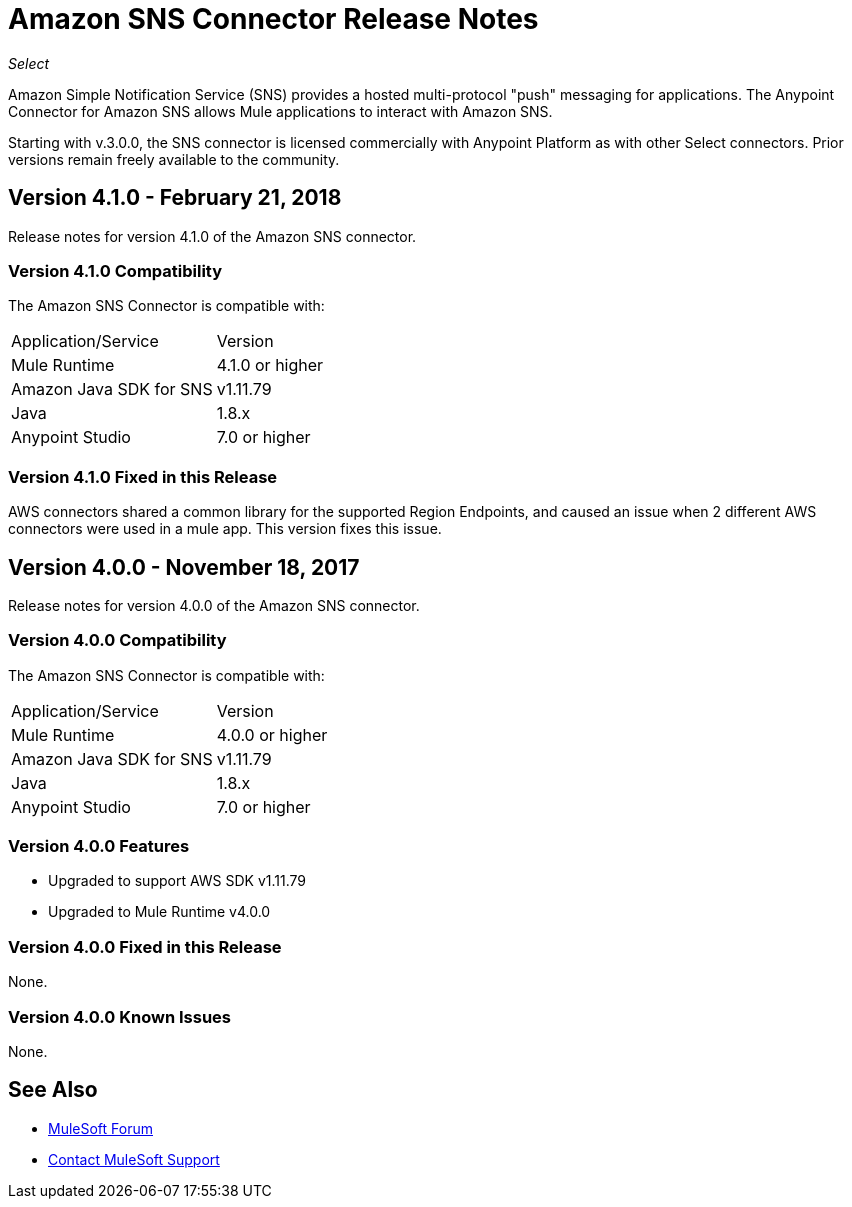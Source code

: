 = Amazon SNS Connector Release Notes
:keywords: release notes, amazon sns, sns, connector

_Select_

Amazon Simple Notification Service (SNS) provides a hosted multi-protocol "push" messaging for applications. The Anypoint Connector for Amazon SNS allows Mule applications to interact with Amazon SNS. 

Starting with v.3.0.0, the SNS connector is licensed commercially with Anypoint Platform as with other Select connectors.  Prior versions remain freely available to the community.

== Version 4.1.0 - February 21, 2018

Release notes for version 4.1.0 of the Amazon SNS connector.

=== Version 4.1.0 Compatibility

The Amazon SNS Connector is compatible with:

|===
|Application/Service|Version
|Mule Runtime|4.1.0 or higher
|Amazon Java SDK for SNS|v1.11.79
|Java|1.8.x
|Anypoint Studio|7.0 or higher
|===

=== Version 4.1.0 Fixed in this Release

AWS connectors shared a common library for the supported Region Endpoints, and caused an issue when 2 different AWS connectors were used in a mule app. This version fixes this issue.






== Version 4.0.0 - November 18, 2017

Release notes for version 4.0.0 of the Amazon SNS connector.

=== Version 4.0.0 Compatibility

The Amazon SNS Connector is compatible with:

|===
|Application/Service|Version
|Mule Runtime|4.0.0 or higher
|Amazon Java SDK for SNS|v1.11.79
|Java|1.8.x
|Anypoint Studio|7.0 or higher
|===

=== Version 4.0.0 Features

* Upgraded to support AWS SDK v1.11.79
* Upgraded to Mule Runtime v4.0.0

=== Version 4.0.0 Fixed in this Release

None.

=== Version 4.0.0 Known Issues

None.

== See Also

* https://forums.mulesoft.com[MuleSoft Forum]
* https://support.mulesoft.com[Contact MuleSoft Support]
